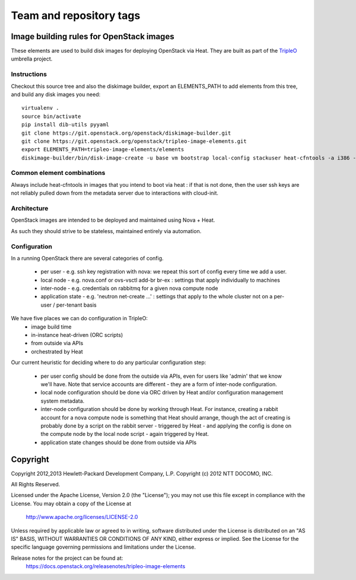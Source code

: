 ========================
Team and repository tags
========================

.. image:: https://governance.openstack.org/tc/badges/tripleo-image-elements.svg
    :target: https://governance.openstack.org/tc/reference/tags/index.html

.. Change things from this point on

Image building rules for OpenStack images
=========================================

These elements are used to build disk images for deploying OpenStack via Heat.
They are built as part of the TripleO_ umbrella project.

.. _TripleO: https://wiki.openstack.org/wiki/TripleO

Instructions
------------

Checkout this source tree and also the diskimage builder, export an
ELEMENTS_PATH to add elements from this tree, and build any disk images you
need::

    virtualenv .
    source bin/activate
    pip install dib-utils pyyaml
    git clone https://git.openstack.org/openstack/diskimage-builder.git
    git clone https://git.openstack.org/openstack/tripleo-image-elements.git
    export ELEMENTS_PATH=tripleo-image-elements/elements
    diskimage-builder/bin/disk-image-create -u base vm bootstrap local-config stackuser heat-cfntools -a i386 -o bootstrap

Common element combinations
---------------------------

Always include heat-cfntools in images that you intend to boot via heat : if
that is not done, then the user ssh keys are not reliably pulled down from the
metadata server due to interactions with cloud-init.

Architecture
------------

OpenStack images are intended to be deployed and maintained using Nova + Heat.

As such they should strive to be stateless, maintained entirely via automation.

Configuration
-------------

In a running OpenStack there are several categories of config.

 - per user - e.g. ssh key registration with nova: we repeat this sort
   of config every time we add a user.
 - local node - e.g. nova.conf or ovs-vsctl add-br br-ex : settings that
   apply individually to machines
 - inter-node - e.g. credentials on rabbitmq for a given nova compute node
 - application state - e.g. 'neutron net-create ...' : settings that
   apply to the whole cluster not on a per-user / per-tenant basis

We have five places we can do configuration in TripleO:
 - image build time
 - in-instance heat-driven (ORC scripts)
 - from outside via APIs
 - orchestrated by Heat

Our current heuristic for deciding where to do any particular configuration
step:

 - per user config should be done from the outside via APIs, even for
   users like 'admin' that we know we'll have. Note that service accounts
   are different - they are a form of inter-node configuration.
 - local node configuration should be done via ORC driven by Heat and/or
   configuration management system metadata.
 - inter-node configuration should be done by working through Heat. For
   instance, creating a rabbit account for a nova compute node is something
   that Heat should arrange, though the act of creating is probably done by a
   script on the rabbit server - triggered by Heat - and applying the config is
   done on the compute node by the local node script - again triggered by Heat.
 - application state changes should be done from outside via APIs


Copyright
=========

Copyright 2012,2013 Hewlett-Packard Development Company, L.P.
Copyright (c) 2012 NTT DOCOMO, INC.

All Rights Reserved.

Licensed under the Apache License, Version 2.0 (the "License"); you may
not use this file except in compliance with the License. You may obtain
a copy of the License at

    http://www.apache.org/licenses/LICENSE-2.0

Unless required by applicable law or agreed to in writing, software
distributed under the License is distributed on an "AS IS" BASIS, WITHOUT
WARRANTIES OR CONDITIONS OF ANY KIND, either express or implied. See the
License for the specific language governing permissions and limitations
under the License.

Release notes for the project can be found at:
  https://docs.openstack.org/releasenotes/tripleo-image-elements
